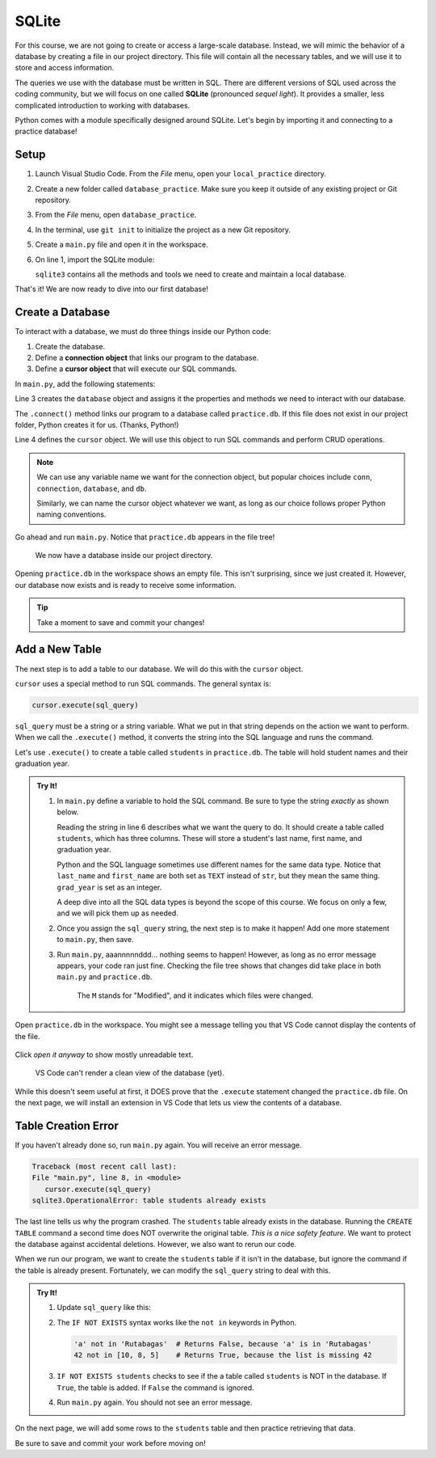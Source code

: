 SQLite
======

For this course, we are not going to create or access a large-scale database.
Instead, we will mimic the behavior of a database by creating a file in our
project directory. This file will contain all the necessary tables, and we will
use it to store and access information.

.. index:: ! SQLite
   single: SQL; SQLite

The queries we use with the database must be written in SQL. There are
different versions of SQL used across the coding community, but we will focus
on one called **SQLite** (pronounced *sequel light*). It provides a smaller,
less complicated introduction to working with databases.

Python comes with a module specifically designed around SQLite. Let's begin by
importing it and connecting to a practice database!

Setup
-----

#. Launch Visual Studio Code. From the *File* menu, open your
   ``local_practice`` directory.
#. Create a new folder called ``database_practice``. Make sure you keep it
   outside of any existing project or Git repository.
#. From the *File* menu, open ``database_practice``.
#. In the terminal, use ``git init`` to initialize the project as a new Git
   repository.
#. Create a ``main.py`` file and open it in the workspace.
#. On line 1, import the SQLite module:

   .. sourcecode:: Python
      :linenos:

      import sqlite3

   ``sqlite3`` contains all the methods and tools we need to create and
   maintain a local database. 

That's it! We are now ready to dive into our first database!

Create a Database
-----------------

.. index:: ! connection object, ! cursor object
   single: SQLite; connection
   single: SQLite; cursor

To interact with a database, we must do three things inside our Python code:

#. Create the database.
#. Define a **connection object** that links our program to the database.
#. Define a **cursor object** that will execute our SQL commands.

In ``main.py``, add the following statements:

.. sourcecode:: Python
   :linenos:

   import sqlite3

   database = sqlite3.connect('practice.db')
   cursor = database.cursor()

Line 3 creates the ``database`` object and assigns it the properties and
methods we need to interact with our database.

The ``.connect()`` method links our program to a database called
``practice.db``. If this file does not exist in our project folder, Python
creates it for us.  (Thanks, Python!)

Line 4 defines the ``cursor`` object. We will use this object to run SQL
commands and perform CRUD operations.

.. admonition:: Note
   
   We can use any variable name we want for the connection object, but popular
   choices include ``conn``, ``connection``, ``database``, and ``db``.

   Similarly, we can name the cursor object whatever we want, as long as our
   choice follows proper Python naming conventions.

Go ahead and run ``main.py``. Notice that ``practice.db`` appears in the file
tree!

.. figure:: figures/new-db.png
   :alt: File tree showing main.py and practice.db.

   We now have a database inside our project directory.

Opening ``practice.db`` in the workspace shows an empty file. This isn't
surprising, since we just created it. However, our database now exists and is
ready to receive some information.

.. admonition:: Tip
   
   Take a moment to save and commit your changes!

Add a New Table
---------------

The next step is to add a table to our database. We will do this with the
``cursor`` object.

``cursor`` uses a special method to run SQL commands. The general syntax is:

.. sourcecode:: Python

   cursor.execute(sql_query)

``sql_query`` must be a string or a string variable. What we put in that string
depends on the action we want to perform. When we call the ``.execute()``
method, it converts the string into the SQL language and runs the command.

Let's use ``.execute()`` to create a table called ``students`` in
``practice.db``. The table will hold student names and their graduation year.

.. admonition:: Try It!

   #. In ``main.py`` define a variable to hold the SQL command. Be sure to type
      the string *exactly* as shown below.

      .. sourcecode:: Python
         :linenos:

         import sqlite3

         database = sqlite3.connect('practice.db')
         cursor = database.cursor()

         sql_query = "CREATE TABLE students (last_name TEXT, first_name TEXT, grad_year INT)"

      Reading the string in line 6 describes what we want the query to do. It
      should create a table called ``students``, which has three columns. These
      will store a student's last name, first name, and graduation year.
      
      Python and the SQL language sometimes use different names for the same data
      type. Notice that ``last_name`` and ``first_name`` are both set as ``TEXT``
      instead of ``str``, but they mean the same thing. ``grad_year`` is set as an
      integer.
      
      A deep dive into all the SQL data types is beyond the scope of this course.
      We focus on only a few, and we will pick them up as needed.
   #. Once you assign the ``sql_query`` string, the next step is to make it
      happen! Add one more statement to ``main.py``, then save.

      .. sourcecode:: Python
         :lineno-start: 6

         sql_query = "CREATE TABLE students (last_name TEXT, first_name TEXT, grad_year INT)"

         cursor.execute(sql_query)

   #. Run ``main.py``, aaannnnnddd... nothing seems to happen! However, as long as
      no error message appears, your code ran just fine. Checking the file tree
      shows that changes did take place in both ``main.py`` and ``practice.db``.

      .. figure:: figures/new-table.png
         :alt: File tree highlighting changes in main.py and practice.db after adding a table.

         The ``M`` stands for "Modified", and it indicates which files were changed.

Open ``practice.db`` in the workspace. You might see a message telling you
that VS Code cannot display the contents of the file.

.. figure:: figures/view-db-1.png
   :alt: Message asking if we really want to open the .db file.
   :width: 80%

Click *open it anyway* to show mostly unreadable text.

.. figure:: figures/view-db-2.png
   :alt: Showing unreadable content that exists in the practice.db file.
   :width: 80%

   VS Code can't render a clean view of the database (yet).

While this doesn't seem useful at first, it DOES prove that the ``.execute``
statement changed the ``practice.db`` file. On the next page, we will install
an extension in VS Code that lets us view the contents of a database.

Table Creation Error
--------------------

If you haven't already done so, run ``main.py`` again. You will receive an
error message.

.. sourcecode:: bash

   Traceback (most recent call last):
   File "main.py", line 8, in <module>
      cursor.execute(sql_query)
   sqlite3.OperationalError: table students already exists

The last line tells us why the program crashed. The ``students`` table already
exists in the database. Running the ``CREATE TABLE`` command a second time does
NOT overwrite the original table. *This is a nice safety feature*. We want to
protect the database against accidental deletions. However, we also want to
rerun our code.

When we run our program, we want to create the ``students`` table if it isn't
in the database, but ignore the command if the table is already present.
Fortunately, we can modify the ``sql_query`` string to deal with this.

.. admonition:: Try It!

   #. Update ``sql_query`` like this:

      .. sourcecode:: Python
         :lineno-start: 6

         sql_query = "CREATE TABLE IF NOT EXISTS students (last_name TEXT, first_name TEXT, grad_year INT)"

   
   #. The ``IF NOT EXISTS`` syntax works like the ``not in`` keywords in
      Python.

      .. sourcecode:: Python

         'a' not in 'Rutabagas'  # Returns False, because 'a' is in 'Rutabagas'
         42 not in [10, 8, 5]    # Returns True, because the list is missing 42

   #. ``IF NOT EXISTS students`` checks to see if the a table called
      ``students`` is NOT in the database. If ``True``, the table is added. If
      ``False`` the command is ignored.
   #. Run ``main.py`` again. You should not see an error message.

On the next page, we will add some rows to the ``students`` table and then
practice retrieving that data.

Be sure to save and commit your work before moving on!

.. Video Summary = SQLite3 in 5 minutes <https://youtu.be/girsuXz0yA8>
   the first 2:20 demo how to import sqlite3, connect to a DB, and add a new
   table. After that, the vid gets more technical than is appropriate for the
   content thus far.
